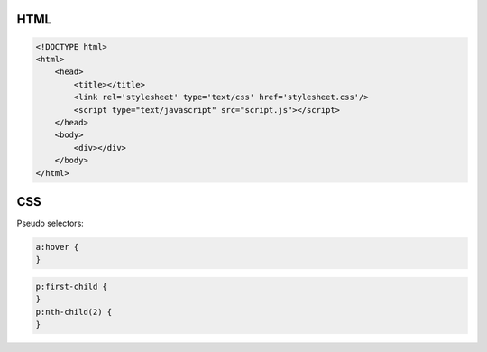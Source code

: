 ====
HTML
====

.. code-block:: html

    <!DOCTYPE html>
    <html>
        <head>
            <title></title>
            <link rel='stylesheet' type='text/css' href='stylesheet.css'/>
            <script type="text/javascript" src="script.js"></script>
        </head>
        <body>
            <div></div>
        </body>
    </html>

===
CSS
===

Pseudo selectors:

.. code-block:: css

    a:hover {
    }

.. code-block:: css

    p:first-child {
    }
    p:nth-child(2) {
    }
